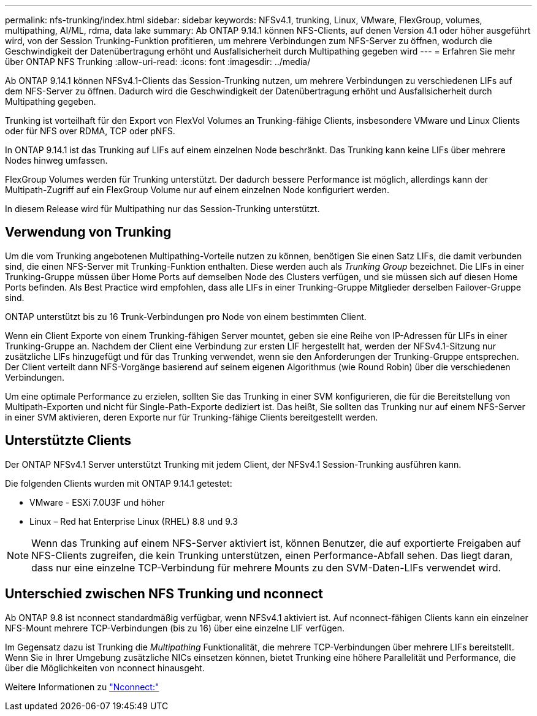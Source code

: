 ---
permalink: nfs-trunking/index.html 
sidebar: sidebar 
keywords: NFSv4.1, trunking, Linux, VMware, FlexGroup, volumes, multipathing, AI/ML, rdma, data lake 
summary: Ab ONTAP 9.14.1 können NFS-Clients, auf denen Version 4.1 oder höher ausgeführt wird, von der Session Trunking-Funktion profitieren, um mehrere Verbindungen zum NFS-Server zu öffnen, wodurch die Geschwindigkeit der Datenübertragung erhöht und Ausfallsicherheit durch Multipathing gegeben wird 
---
= Erfahren Sie mehr über ONTAP NFS Trunking
:allow-uri-read: 
:icons: font
:imagesdir: ../media/


[role="lead"]
Ab ONTAP 9.14.1 können NFSv4.1-Clients das Session-Trunking nutzen, um mehrere Verbindungen zu verschiedenen LIFs auf dem NFS-Server zu öffnen. Dadurch wird die Geschwindigkeit der Datenübertragung erhöht und Ausfallsicherheit durch Multipathing gegeben.

Trunking ist vorteilhaft für den Export von FlexVol Volumes an Trunking-fähige Clients, insbesondere VMware und Linux Clients oder für NFS over RDMA, TCP oder pNFS.

In ONTAP 9.14.1 ist das Trunking auf LIFs auf einem einzelnen Node beschränkt. Das Trunking kann keine LIFs über mehrere Nodes hinweg umfassen.

FlexGroup Volumes werden für Trunking unterstützt. Der dadurch bessere Performance ist möglich, allerdings kann der Multipath-Zugriff auf ein FlexGroup Volume nur auf einem einzelnen Node konfiguriert werden.

In diesem Release wird für Multipathing nur das Session-Trunking unterstützt.



== Verwendung von Trunking

Um die vom Trunking angebotenen Multipathing-Vorteile nutzen zu können, benötigen Sie einen Satz LIFs, die damit verbunden sind, die einen NFS-Server mit Trunking-Funktion enthalten. Diese werden auch als _Trunking Group_ bezeichnet. Die LIFs in einer Trunking-Gruppe müssen über Home Ports auf demselben Node des Clusters verfügen, und sie müssen sich auf diesen Home Ports befinden. Als Best Practice wird empfohlen, dass alle LIFs in einer Trunking-Gruppe Mitglieder derselben Failover-Gruppe sind.

ONTAP unterstützt bis zu 16 Trunk-Verbindungen pro Node von einem bestimmten Client.

Wenn ein Client Exporte von einem Trunking-fähigen Server mountet, geben sie eine Reihe von IP-Adressen für LIFs in einer Trunking-Gruppe an. Nachdem der Client eine Verbindung zur ersten LIF hergestellt hat, werden der NFSv4.1-Sitzung nur zusätzliche LIFs hinzugefügt und für das Trunking verwendet, wenn sie den Anforderungen der Trunking-Gruppe entsprechen. Der Client verteilt dann NFS-Vorgänge basierend auf seinem eigenen Algorithmus (wie Round Robin) über die verschiedenen Verbindungen.

Um eine optimale Performance zu erzielen, sollten Sie das Trunking in einer SVM konfigurieren, die für die Bereitstellung von Multipath-Exporten und nicht für Single-Path-Exporte dediziert ist. Das heißt, Sie sollten das Trunking nur auf einem NFS-Server in einer SVM aktivieren, deren Exporte nur für Trunking-fähige Clients bereitgestellt werden.



== Unterstützte Clients

Der ONTAP NFSv4.1 Server unterstützt Trunking mit jedem Client, der NFSv4.1 Session-Trunking ausführen kann.

Die folgenden Clients wurden mit ONTAP 9.14.1 getestet:

* VMware - ESXi 7.0U3F und höher
* Linux – Red hat Enterprise Linux (RHEL) 8.8 und 9.3



NOTE: Wenn das Trunking auf einem NFS-Server aktiviert ist, können Benutzer, die auf exportierte Freigaben auf NFS-Clients zugreifen, die kein Trunking unterstützen, einen Performance-Abfall sehen. Das liegt daran, dass nur eine einzelne TCP-Verbindung für mehrere Mounts zu den SVM-Daten-LIFs verwendet wird.



== Unterschied zwischen NFS Trunking und nconnect

Ab ONTAP 9.8 ist nconnect standardmäßig verfügbar, wenn NFSv4.1 aktiviert ist. Auf nconnect-fähigen Clients kann ein einzelner NFS-Mount mehrere TCP-Verbindungen (bis zu 16) über eine einzelne LIF verfügen.

Im Gegensatz dazu ist Trunking die _Multipathing_ Funktionalität, die mehrere TCP-Verbindungen über mehrere LIFs bereitstellt. Wenn Sie in Ihrer Umgebung zusätzliche NICs einsetzen können, bietet Trunking eine höhere Parallelität und Performance, die über die Möglichkeiten von nconnect hinausgeht.

Weitere Informationen zu link:../nfs-admin/ontap-support-nfsv41-concept.html["Nconnect:"]

